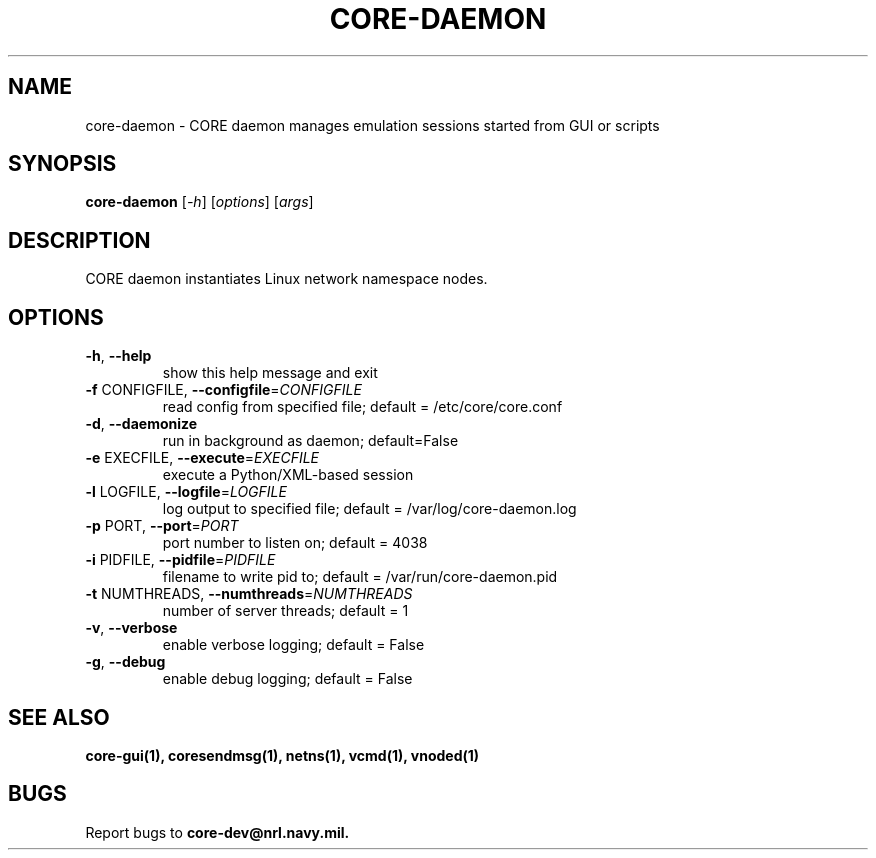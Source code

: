 .\" DO NOT MODIFY THIS FILE!  It was generated by help2man 1.40.4.
.TH CORE-DAEMON "1" "2014-08-06" "CORE-DAEMON" "User Commands"
.SH NAME
core-daemon \- CORE daemon manages emulation sessions started from GUI or scripts 
.SH SYNOPSIS
.B core-daemon
[\fI-h\fR] [\fIoptions\fR] [\fIargs\fR]
.SH DESCRIPTION
CORE daemon instantiates Linux network namespace nodes.
.SH OPTIONS
.TP
\fB\-h\fR, \fB\-\-help\fR
show this help message and exit
.TP
\fB\-f\fR CONFIGFILE, \fB\-\-configfile\fR=\fICONFIGFILE\fR
read config from specified file; default =
/etc/core/core.conf
.TP
\fB\-d\fR, \fB\-\-daemonize\fR
run in background as daemon; default=False
.TP
\fB\-e\fR EXECFILE, \fB\-\-execute\fR=\fIEXECFILE\fR
execute a Python/XML\-based session
.TP
\fB\-l\fR LOGFILE, \fB\-\-logfile\fR=\fILOGFILE\fR
log output to specified file; default =
/var/log/core-daemon.log
.TP
\fB\-p\fR PORT, \fB\-\-port\fR=\fIPORT\fR
port number to listen on; default = 4038
.TP
\fB\-i\fR PIDFILE, \fB\-\-pidfile\fR=\fIPIDFILE\fR
filename to write pid to; default = /var/run/core-daemon.pid
.TP
\fB\-t\fR NUMTHREADS, \fB\-\-numthreads\fR=\fINUMTHREADS\fR
number of server threads; default = 1
.TP
\fB\-v\fR, \fB\-\-verbose\fR
enable verbose logging; default = False
.TP
\fB\-g\fR, \fB\-\-debug\fR
enable debug logging; default = False
.SH "SEE ALSO"
.BR core-gui(1),
.BR coresendmsg(1),
.BR netns(1),
.BR vcmd(1),
.BR vnoded(1)
.SH BUGS
Report bugs to 
.BI core-dev@nrl.navy.mil.

